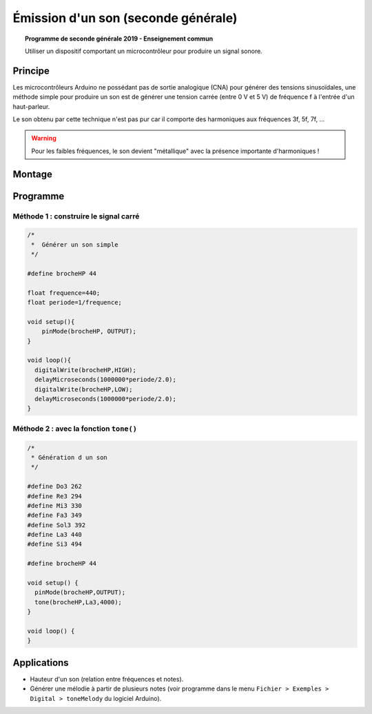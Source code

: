 Émission d'un son (seconde générale)
====================================

.. topic:: Programme de seconde générale 2019 - Enseignement commun

   Utiliser un dispositif comportant un microcontrôleur pour produire un signal sonore.

Principe
--------

Les microcontrôleurs Arduino ne possédant pas de sortie analogique (CNA) pour générer des tensions sinusoïdales,
une méthode simple pour produire un son est de générer une tension carrée (entre 0 V et 5 V) de fréquence f à l'entrée d'un haut-parleur.

Le son obtenu par cette technique n'est pas pur car il comporte des harmoniques aux fréquences 3f, 5f, 7f, ...

.. warning::

   Pour les faibles fréquences, le son devient "métallique" avec la présence importante d'harmoniques !




Montage
-------

.. image:: Images/Son_Piezo.png
   :width: 514
   :height: 418
   :scale: 60 %
   :alt: 
   :align: center


Programme
---------

Méthode 1 : construire le signal carré
~~~~~~~~~~~~~~~~~~~~~~~~~~~~~~~~~~~~~~
.. code:: arduino

   /*
    *  Générer un son simple
    */

   #define brocheHP 44   
                            
   float frequence=440;                             
   float periode=1/frequence;

   void setup(){           
       pinMode(brocheHP, OUTPUT); 
   }

   void loop(){          
     digitalWrite(brocheHP,HIGH);               
     delayMicroseconds(1000000*periode/2.0);  
     digitalWrite(brocheHP,LOW);               
     delayMicroseconds(1000000*periode/2.0);  
   }

Méthode 2 : avec la fonction ``tone()``
~~~~~~~~~~~~~~~~~~~~~~~~~~~~~~~~~~~~~~~

.. code:: arduino

   /*
    * Génération d un son
    */

   #define Do3 262
   #define Re3 294
   #define Mi3 330
   #define Fa3 349
   #define Sol3 392
   #define La3 440
   #define Si3 494

   #define brocheHP 44

   void setup() {
     pinMode(brocheHP,OUTPUT);
     tone(brocheHP,La3,4000);
   }

   void loop() {
   }

Applications
------------

* Hauteur d'un son (relation entre fréquences et notes).

* Générer une mélodie à partir de plusieurs notes (voir programme dans le menu ``Fichier > Exemples > Digital > toneMelody`` du logiciel Arduino).


